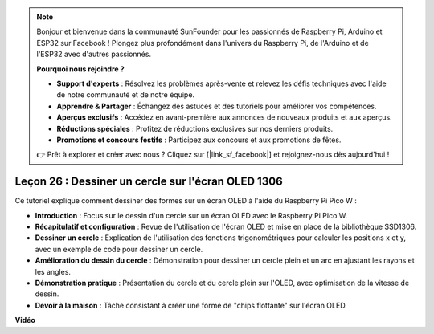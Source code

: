 .. note::

    Bonjour et bienvenue dans la communauté SunFounder pour les passionnés de Raspberry Pi, Arduino et ESP32 sur Facebook ! Plongez plus profondément dans l'univers du Raspberry Pi, de l'Arduino et de l'ESP32 avec d'autres passionnés.

    **Pourquoi nous rejoindre ?**

    - **Support d'experts** : Résolvez les problèmes après-vente et relevez les défis techniques avec l'aide de notre communauté et de notre équipe.
    - **Apprendre & Partager** : Échangez des astuces et des tutoriels pour améliorer vos compétences.
    - **Aperçus exclusifs** : Accédez en avant-première aux annonces de nouveaux produits et aux aperçus.
    - **Réductions spéciales** : Profitez de réductions exclusives sur nos derniers produits.
    - **Promotions et concours festifs** : Participez aux concours et aux promotions de fêtes.

    👉 Prêt à explorer et créer avec nous ? Cliquez sur [|link_sf_facebook|] et rejoignez-nous dès aujourd'hui !

Leçon 26 : Dessiner un cercle sur l'écran OLED 1306
=============================================================================

Ce tutoriel explique comment dessiner des formes sur un écran OLED à l'aide du Raspberry Pi Pico W :

* **Introduction** : Focus sur le dessin d'un cercle sur un écran OLED avec le Raspberry Pi Pico W.
* **Récapitulatif et configuration** : Revue de l'utilisation de l'écran OLED et mise en place de la bibliothèque SSD1306.
* **Dessiner un cercle** : Explication de l'utilisation des fonctions trigonométriques pour calculer les positions x et y, avec un exemple de code pour dessiner un cercle.
* **Amélioration du dessin du cercle** : Démonstration pour dessiner un cercle plein et un arc en ajustant les rayons et les angles.
* **Démonstration pratique** : Présentation du cercle et du cercle plein sur l'OLED, avec optimisation de la vitesse de dessin.
* **Devoir à la maison** : Tâche consistant à créer une forme de "chips flottante" sur l'écran OLED.

**Vidéo**

.. raw:: html

    <iframe width="700" height="500" src="https://www.youtube.com/embed/VgCcBm_Ms3E?si=J175coTlAdw2EMZ_" title="YouTube video player" frameborder="0" allow="accelerometer; autoplay; clipboard-write; encrypted-media; gyroscope; picture-in-picture; web-share" allowfullscreen></iframe>
